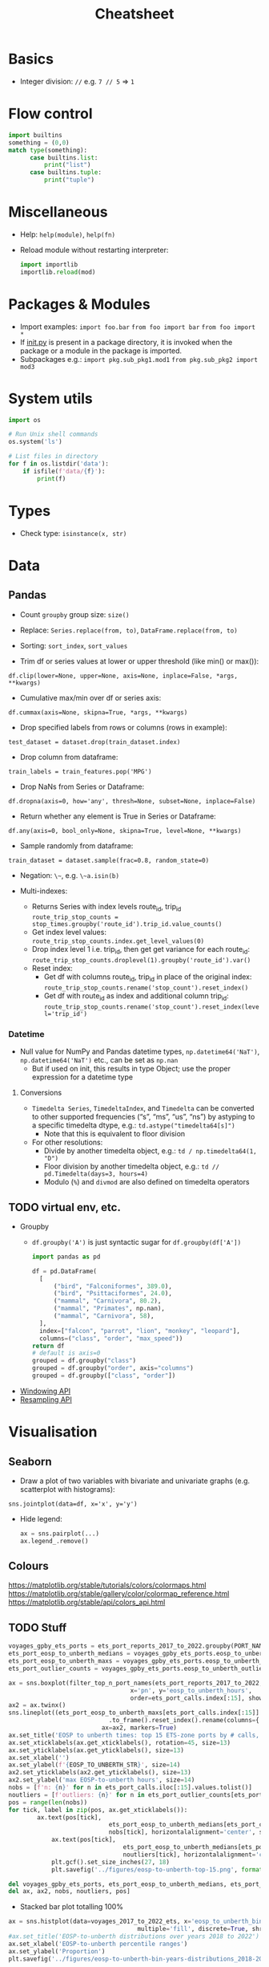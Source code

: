 #+TITLE: Cheatsheet


* Basics
- Integer division: ~//~ e.g. ~7 // 5~ => ~1~


* Flow control
#+begin_src python
import builtins
something = (0,0)
match type(something):
      case builtins.list:
          print("list")
      case builtins.tuple:
          print("tuple")
#+end_src


* Miscellaneous
- Help: ~help(module)~, ~help(fn)~
- Reload module without restarting interpreter:
  #+begin_src python
  import importlib
  importlib.reload(mod)
  #+end_src

* Packages & Modules
- Import examples:
  ~import foo.bar~
  ~from foo import bar~
  ~from foo import *~
- If __init.py__ is present in a package directory, it is invoked when the package or a module in the package is imported.
- Subpackages e.g.:
  ~import pkg.sub_pkg1.mod1~
  ~from pkg.sub_pkg2 import mod3~


* System utils
#+begin_src python
import os

# Run Unix shell commands
os.system('ls')

# List files in directory
for f in os.listdir('data'):
    if isfile(f'data/{f}'):
        print(f)
#+end_src


* Types
- Check type: ~isinstance(x, str)~


* Data

** Pandas

- Count ~groupby~ group size: ~size()~

- Replace: ~Series.replace(from, to)~, ~DataFrame.replace(from, to)~

- Sorting: ~sort_index~, ~sort_values~

- Trim df or series values at lower or upper threshold (like min() or max()):
~df.clip(lower=None, upper=None, axis=None, inplace=False, *args, **kwargs)~

- Cumulative max/min over df or series axis:
~df.cummax(axis=None, skipna=True, *args, **kwargs)~

- Drop specified labels from rows or columns (rows in example):
~test_dataset = dataset.drop(train_dataset.index)~

- Drop column from dataframe:
~train_labels = train_features.pop('MPG')~

- Drop NaNs from Series or Dataframe:
~df.dropna(axis=0, how='any', thresh=None, subset=None, inplace=False)~

- Return whether any element is True in Series or Dataframe:
~df.any(axis=0, bool_only=None, skipna=True, level=None, **kwargs)~

- Sample randomly from dataframe:
~train_dataset = dataset.sample(frac=0.8, random_state=0)~

- Negation: ~\~~, e.g. ~\~a.isin(b)~

- Multi-indexes:
  - Returns Series with index levels route_id, trip_id
    ~route_trip_stop_counts = stop_times.groupby('route_id').trip_id.value_counts()~
  - Get index level values:
    ~route_trip_stop_counts.index.get_level_values(0)~
  - Drop index level 1 i.e. trip_id, then get get variance for each route_id:
    ~route_trip_stop_counts.droplevel(1).groupby('route_id').var()~
  - Reset index:
    - Get df with columns route_id, trip_id in place of the original index:
       ~route_trip_stop_counts.rename('stop_count').reset_index()~
    - Get df with route_id as index and additional column trip_id:
       ~route_trip_stop_counts.rename('stop_count').reset_index(level='trip_id')~

*** Datetime

- Null value for NumPy and Pandas datetime types, ~np.datetime64('NaT')~, ~np.datetime64('NaT')~ etc., can be set as ~np.nan~
  - But if used on init, this results in type Object; use the proper expression for a datetime type

**** Conversions

- ~Timedelta Series~, ~TimedeltaIndex~, and ~Timedelta~ can be converted to other supported frequencies (“s”, “ms”, “us”, “ns”) by astyping to a specific timedelta dtype, e.g.:
  ~td.astype("timedelta64[s]")~
  - Note that this is equivalent to floor division

- For other resolutions:
  - Divide by another timedelta object, e.g.: ~td / np.timedelta64(1, "D")~
  - Floor division by another timedelta object, e.g.: ~td // pd.Timedelta(days=3, hours=4)~
  - Modulo (~%~) and ~divmod~ are also defined on timedelta operators

  

** TODO virtual env, etc.
- Groupby
  - ~df.groupby('A')~ is just syntactic sugar for ~df.groupby(df['A'])~
  #+begin_src python
  import pandas as pd

  df = pd.DataFrame(
    [
        ("bird", "Falconiformes", 389.0),
        ("bird", "Psittaciformes", 24.0),
        ("mammal", "Carnivora", 80.2),
        ("mammal", "Primates", np.nan),
        ("mammal", "Carnivora", 58),
    ],
    index=["falcon", "parrot", "lion", "monkey", "leopard"],
    columns=("class", "order", "max_speed"))
  return df
  # default is axis=0
  grouped = df.groupby("class")
  grouped = df.groupby("order", axis="columns")
  grouped = df.groupby(["class", "order"])
  #+end_src

  #+RESULTS:

- [[https://pandas.pydata.org/docs/user_guide/window.html][Windowing API]]
- [[https://pandas.pydata.org/docs/user_guide/timeseries.html#resampling][Resampling API]]


* Visualisation

** Seaborn

- Draw a plot of two variables with bivariate and univariate graphs (e.g. scatterplot with histograms):
~sns.jointplot(data=df, x='x', y='y')~
- Hide legend:
  #+begin_src python
  ax = sns.pairplot(...)
  ax.legend_.remove()
  #+end_src

** Colours
https://matplotlib.org/stable/tutorials/colors/colormaps.html
https://matplotlib.org/stable/gallery/color/colormap_reference.html
https://matplotlib.org/stable/api/colors_api.html

** TODO Stuff
#+begin_src python
voyages_gpby_ets_ports = ets_port_reports_2017_to_2022.groupby(PORT_NAME)
ets_port_eosp_to_unberth_medians = voyages_gpby_ets_ports.eosp_to_unberth_hours.median()
ets_port_eosp_to_unberth_maxs = voyages_gpby_ets_ports.eosp_to_unberth_hours.max()
ets_port_outlier_counts = voyages_gpby_ets_ports.eosp_to_unberth_outlier.sum()

ax = sns.boxplot(filter_top_n_port_names(ets_port_reports_2017_to_2022, 15),
                                  x='pn', y='eosp_to_unberth_hours',
                                  order=ets_port_calls.index[:15], showfliers=False)
ax2 = ax.twinx()
sns.lineplot((ets_port_eosp_to_unberth_maxs[ets_port_calls.index[:15]]
                            .to_frame().reset_index().rename(columns={'eosp_to_unberth_hours': 'max EOSP-to-unberth hours'})),
                          ax=ax2, markers=True)
ax.set_title('EOSP to unberth times: top 15 ETS-zone ports by # calls, 2017-2022', size=18)
ax.set_xticklabels(ax.get_xticklabels(), rotation=45, size=13)
ax.set_yticklabels(ax.get_yticklabels(), size=13)
ax.set_xlabel('')
ax.set_ylabel(f'{EOSP_TO_UNBERTH_STR}', size=14)
ax2.set_yticklabels(ax2.get_yticklabels(), size=13)
ax2.set_ylabel('max EOSP-to-unberth hours', size=14)
nobs = [f'n: {n}' for n in ets_port_calls.iloc[:15].values.tolist()]
noutliers = [f'outliers: {n}' for n in ets_port_outlier_counts[ets_port_calls.index[:15]].values.tolist()]
pos = range(len(nobs))
for tick, label in zip(pos, ax.get_xticklabels()):
        ax.text(pos[tick],
                            ets_port_eosp_to_unberth_medians[ets_port_calls.index[:15]][tick] + 1,
                            nobs[tick], horizontalalignment='center', size=12, color='w', weight='semibold')
            ax.text(pos[tick],
                                ets_port_eosp_to_unberth_medians[ets_port_calls.index[:15]][tick] - 2,
                                noutliers[tick], horizontalalignment='center', size=12, color='w', weight='semibold')
            plt.gcf().set_size_inches(27, 18)
            plt.savefig('../figures/eosp-to-unberth-top-15.png', format='png')

del voyages_gpby_ets_ports, ets_port_eosp_to_unberth_medians, ets_port_eosp_to_unberth_maxs, ets_port_outlier_counts
del ax, ax2, nobs, noutliers, pos]
#+end_src

- Stacked bar plot totalling 100%
#+begin_src python
ax = sns.histplot(data=voyages_2017_to_2022_ets, x='eosp_to_unberth_bin', hue='year', stat='proportion',
                                    multiple='fill', discrete=True, shrink=0.8, palette=sns.color_palette('mako'))
#ax.set_title('EOSP-to-unberth distributions over years 2018 to 2022')
ax.set_xlabel('EOSP-to-unberth percentile ranges')
ax.set_ylabel('Proportion')
plt.savefig('../figures/eosp-to-unberth-bin-years-distributions_2018-2022.png', format='png')
#+end_src

~plt.gcf().set_size_inches(12, 11)~


** TODO I am legend
~ax.legend(loc='upper left', bbox_to_anchor=(1.02, 1.2), fontsize=7)~

* Jupyter

** Help
- Function help: inside parentheses, hit ~Shift+Tab~

** Editing
- Change cell type: to markdown ~m~, to code ~y~
- Clear cell output: ~Ctrl+o~
- Indent ~Cmd+]~
- Dedent ~Cmd+[~

** Etc.
- Command palette (listing commands with shortcuts): ~Cmd+Shift+p~


* TODO INTEGRATE DUMP FROM WORK CRAPTOP BELOW

* Help
- View documentation: ~help(fn)~
- Display the printable representation of an object: ~repr()~


* Gotchas
- Total bullshit: ~list()~ apparently mutates its input when given a map.
  - When called again on the same variable without doing anything else to the latter in between, returns an empty result
- WTF???!!!???
  #+begin_src python
  None == None
  # True
  None != None
  # False
  ## BUT!!!
  pd.Series([None] * 10) != pd.Series([None] * 10)
  # 0    True
  # 1    True
  # 2    True
  dtype: bool
  pd.Series([None] * 10) == pd.Series([None] * 10)
  # 0    False
  # 1    False
  # 2    False
  #+end_src


* "Functional programming"
- Call method on object or module: ~(getattr(obj, attr_name_str))~
  - E.g.:
    #+begin_src python
    (getattr('', 'join'))(['a', 'b', 'c'])
    #-> 'abc'
    (getattr(chile1_df[1], 'le')(pd.Timestamp('2022-03-01')) & (chile1_df[0] == 'SOSP')).sum()
    #-> ...
    #+end_src

** Keyword arguments & Arbitrary argument lists
- E.g. ~getattr(df[col], op)(pd.Timestamp(*ts_args, **ts_kwargs))~

** Unpacking argument lists
- I.e. sort of the reverse of what happens in the preceding section/example, e.g.
  #+begin_src python
  args = [3, 6]
  list(range(*args))
  #+end_src


* Data types

** Collections
e.g. ~from collections.abc import Collection~

** Type hints
- Multiple types:
  #+begin_src python
  def fn(arg: int | str = ''):
      return arg
  #+end_src
- ~Pandera~ for Pandas (or more general?) type hinting


* Modules, packages, oh my!

** Modules
- A module is a file containing Python definitions and statements.
  - ~import module~ does not add definitions from ~module~ directly to current namespace
  - ~from module import ...~ adds definitions directly
  - ~as~ can also be used with ~from ...~, e.g. ~from module import fn as function~

** Packages
- A package is a (possibly nested) collection of modules
- ~__init__.py~ is required to make Python treat the directory as a package
  - Can be empty, execute init code for the package, or define ~__all__~
    - ~__all__~ lists module names that should be imported by (the discouraged) ~from package import *~, e.g.
      ~__all__ = ["echo", "surround", "reverse"]~
    - if ~__all__~ is not defined, ~from package import *~ runs any init code in, and imports names defined and submodules explicitly loaded by, ~__init__.py~


* System environment
- get pwd: ~os.getcwd()~
- If a .env file is present in project, ~pipenv shell~ and ~pipenv run~ will automatically load it

* *PSA*
- ~python<v> -m <command>~ *whenever applicable and in doubt!!!*

* Jupyter
- Run on WSL: ~python<-v> -m jupyter notebook --no-browser~
- ~jupyter kernelspec list~
- ipynb <-> py conversion:
  ~jupytext --to notebook notebook.py~
  ~jupytext --to py notebook.ipynb~
- Add a kernel manually else Jupyter will clobber any existing kernel for any pre-existing venv with the same name (i.e. sane practice): ~python3.11 -m ipykernel install --user --name <non-confusing-name-for-jupyter>~

* NumPy
- Length of each string in an array: ~np.char.str_len(['python', 'is', 'snake', 'oil'])~
- Element-wise truth value of ~x1~ and ~x2~: ~np.logical_and(x1, x2)~
- Reduce: e.g. ~np.logical_and.reduce(df)~ reduces each column of df

* Pandas
- Merge two dataframes with overlapping index, keeping column values from left DataFrame
  - Option 1 (assuming date is already set as index): ~df1.combine_first(df2)~
  - Option 2: ~pd.concat([df1, df2]).drop_duplicates(["date"], keep="first", ignore_index=True)~
- When in doubt, always ~.values~ instead of losing more perfectly good hours of life to bullshit state-
  (index-) instead of value-based operations
- Modify series in place: ~s.update([4,5,6])~
- Define order for series, e.g. ~df['m'] = pd.Categorical(df['m'], ["March", "April", "Dec"])~
- Count distinct values:
  #+begin_src python
  port_r_df.port_name.nunique()
  # or
  port_r_df.groupby(['port_id']).port_name.nunique()
  #+end_src
- True if all elements within a series or along a dataframe axis are non-zero, not-empty or not-False, e.g.:
  - Column-wise values all return true: ~df.all()~
  - Row-wise values all return true: ~df.all(axis=1)~
- ~any()~: analogous to ~all()~


* Plotting
- Seaborn boxplot: ~showfliers=False~ to omit outliers

* Mod Cons
- Reload module (etc.):
  #+begin_src python
  from importlib import reload
  reload(module_name_or_alias)
  #+end_src
- Automatic docstring generation in ~sphinx-doc~ Emacs minor mode: ~C-c M-d~


* Typing
- Single dispatch for overloading with single signature


* Performance
- ~timeit~: measure execution time of arbitrary statement
  - in REPL session, need to set ~globals~ to current set of global vars with ~globals()~
  - can limit number of executions with ~number~
  #+begin_src python
  import timeit
  timeit.timeit('fibonacci(35)', globals=globals(), number=1)
  #+end_src
- ~functools.cache~ caches in memory the result of a function for a (each?) particular set of arguments


* Python environment management

** General
Updating Python on Ubuntu:
#+begin_src bash
sudo apt install software-properties-common
sudo add-apt-repository ppa:deadsnakes/ppa
# Adding a repository will usually trigger an update. If not, run manually:
sudo apt update
apt list | grep python3.11
sudo apt install python3.11
# Check:
python3.11 --version
# Create symbolic links to python 3 binaries, e.g.
sudo update-alternatives --install /usr/bin/python3 python3 /usr/bin/python3.10 1
sudo update-alternatives --install /usr/bin/python3 python3 /usr/bin/python3.11 1
# Choose default:
sudo update-alternatives --config python3
#+end_src

 <Global Python / package information: ~python -m site~
Show user site packages directory: ~python -m site --user-site~
List user site packages (with versions): ~pip list --user~
Debian-style package info: ~pip show <pkg>~
User package installation (which is default, but just to be safe): ~pip install --user <pkg>~
Upgrade: ~pip install <pkg> -U~
Uninstall along with sub-dependencies: ~pip-autoremove pkg~

*** Tool to consider when it gets better
[pigar](https://github.com/damnever/pigar): generates requirements.txt based on imports

** In code
Package location: ~<pkg>.__path__~
Module location: ~<module>.__file__~

** Project-specific
# Steer clear of pipenv, virtualenv, and other snake oils
Create virtual env: ~python[3] -m venv --system-site-packages [--clear] [--upgrade-deps] .venv~ (clear to overwrite, upgrade-deps to upgrade ~pip~ and ~setuptools~?) or ~virtualenv .venv~
Activate virtual env: ~source .venv/<bindir>/activate~ or ~[py -m] pipenv shell~
Install packages from requirements file: ~py -m pip install -r requirements.txt~
Show available package versions: ~py -m pip install <pkg>==~
Force reinstall in case of breaking changes, e.g. with ~sqlsnakeoil~: ~pip install --force-reinstall -v "SQLAlchemy==1.4.46"~
Write (only local) requirements to requirements.txt: ~python -m pip freeze -l~
Deactivate virtual env: ~exit~ if ~pipenv shell~ used for activation. And on Windows, sorry...?
Upgrade package: ~pip install <pkg> -U~
Controlled burn workflow:
1. Install top-level requirements and keep manual list in e.g. ~requirements-toplevel.txt~
~pip freeze > requirements.txt~
2. Whenever an included package is no longer included:
#+begin_src bash
pip freeze > uninstall.txt
pip uninstall -r uninstall.txt
pip install -r requirements-toplevel.txt
pip freeze > requirements.txt
#+end_src
